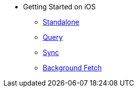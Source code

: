 * Getting Started on iOS
** xref:standalone@userprofile-couchbase-mobile:userprofile:userprofile_basic.adoc[Standalone]
** xref:query@userprofile-couchbase-mobile:userprofile:userprofile_query.adoc[Query]
** xref:sync@userprofile-couchbase-mobile:userprofile:userprofile_sync.adoc[Sync]
** xref:backgroundfetch@userprofile-couchbase-mobile:userprofile:background-fetch.adoc[Background Fetch]
